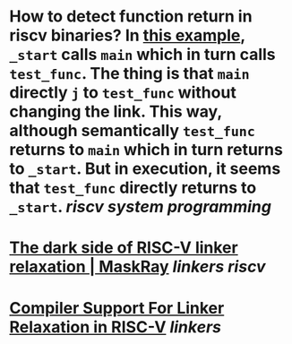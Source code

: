* How to detect function return in riscv binaries? In [[https://gist.github.com/contrun/bd634088ac03d37ee93835131a765c89][this example]], ~_start~ calls ~main~ which in turn calls ~test_func~. The thing is that ~main~ directly ~j~ to ~test_func~ without changing the link. This way, although semantically ~test_func~ returns to ~main~ which in turn returns to ~_start~. But in execution, it seems that ~test_func~ directly returns to ~_start~. [[riscv]] [[system programming]]
* [[https://maskray.me/blog/2021-03-14-the-dark-side-of-riscv-linker-relaxation][The dark side of RISC-V linker relaxation | MaskRay]] [[linkers]] [[riscv]]
* [[https://riscv.org/wp-content/uploads/2019/03/11.15-Shiva-Chen-Compiler-Support-For-Linker-Relaxation-in-RISC-V-2019-03-13.pdf][Compiler Support For Linker Relaxation in RISC-V]] [[linkers]]